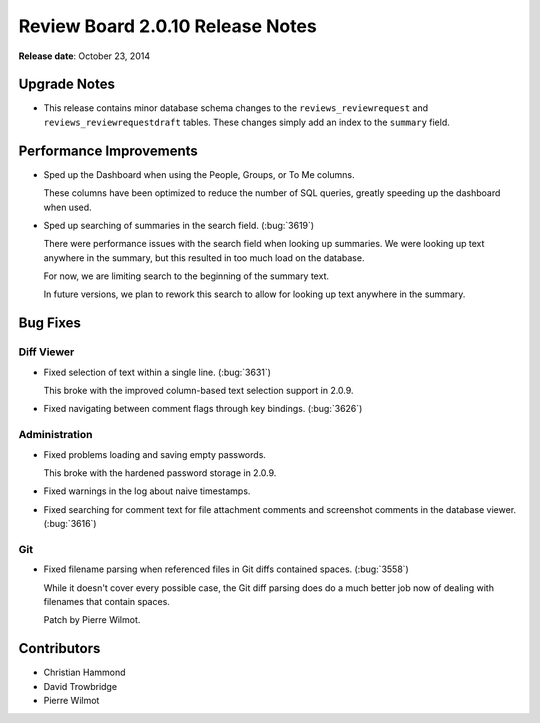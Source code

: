 =================================
Review Board 2.0.10 Release Notes
=================================

**Release date**: October 23, 2014


Upgrade Notes
=============

* This release contains minor database schema changes to the
  ``reviews_reviewrequest`` and ``reviews_reviewrequestdraft`` tables.
  These changes simply add an index to the ``summary`` field.


Performance Improvements
========================

* Sped up the Dashboard when using the People, Groups, or To Me columns.

  These columns have been optimized to reduce the number of SQL queries,
  greatly speeding up the dashboard when used.

* Sped up searching of summaries in the search field. (:bug:`3619`)

  There were performance issues with the search field when looking up
  summaries. We were looking up text anywhere in the summary, but this
  resulted in too much load on the database.

  For now, we are limiting search to the beginning of the summary text.

  In future versions, we plan to rework this search to allow for looking up
  text anywhere in the summary.


Bug Fixes
=========

Diff Viewer
-----------

* Fixed selection of text within a single line. (:bug:`3631`)

  This broke with the improved column-based text selection support in 2.0.9.

* Fixed navigating between comment flags through key bindings. (:bug:`3626`)


Administration
--------------

* Fixed problems loading and saving empty passwords.

  This broke with the hardened password storage in 2.0.9.

* Fixed warnings in the log about naive timestamps.

* Fixed searching for comment text for file attachment comments and
  screenshot comments in the database viewer. (:bug:`3616`)


Git
---

* Fixed filename parsing when referenced files in Git diffs contained spaces.
  (:bug:`3558`)

  While it doesn't cover every possible case, the Git diff parsing does
  do a much better job now of dealing with filenames that contain spaces.

  Patch by Pierre Wilmot.


Contributors
============

* Christian Hammond
* David Trowbridge
* Pierre Wilmot
